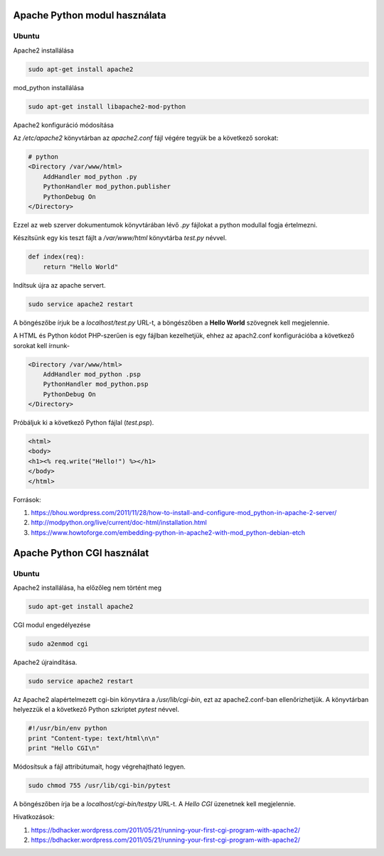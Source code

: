 Apache Python modul használata
==============================

Ubuntu
------

Apache2 installálása

.. code:: bash

    sudo apt-get install apache2

mod_python installálása

.. code::

    sudo apt-get install libapache2-mod-python

Apache2 konfiguráció módosítása

Az */etc/apache2* könyvtárban az *apache2.conf* fájl végére tegyük be a következő sorokat:

.. code:: 

    # python
    <Directory /var/www/html>
        AddHandler mod_python .py
        PythonHandler mod_python.publisher
        PythonDebug On
    </Directory>

Ezzel az web szerver dokumentumok könyvtárában lévő *.py* fájlokat a python 
modullal fogja értelmezni.

Készítsünk egy kis teszt fájlt a */var/www/html* könyvtárba *test.py* névvel.

.. code:: python

    def index(req):
        return "Hello World"

Indítsuk újra az apache servert.

.. code:: bash

    sudo service apache2 restart

A böngészőbe írjuk be a *localhost/test.py* URL-t, a böngészőben a 
**Hello World** szövegnek kell megjelennie.

A HTML és Python kódot PHP-szerűen is egy fájlban kezelhetjük, ehhez az
apach2.conf konfigurációba a következő sorokat kell írnunk-

.. code::

    <Directory /var/www/html>
        AddHandler mod_python .psp
        PythonHandler mod_python.psp
        PythonDebug On
    </Directory>

Próbáljuk ki a következő Python fájlal (*test.psp*).

.. code:: html

    <html>
    <body>
    <h1><% req.write("Hello!") %></h1>
    </body>
    </html>

Források:

#. https://bhou.wordpress.com/2011/11/28/how-to-install-and-configure-mod_python-in-apache-2-server/
#. http://modpython.org/live/current/doc-html/installation.html
#. https://www.howtoforge.com/embedding-python-in-apache2-with-mod_python-debian-etch

Apache Python CGI használat
===========================

Ubuntu
------

Apache2 installálása, ha előzőleg nem történt meg

.. code:: bash

    sudo apt-get install apache2

CGI modul engedélyezése

.. code:: bash

    sudo a2enmod cgi

Apache2 újraindítása.

.. code:: bash

    sudo service apache2 restart

Az Apache2 alapértelmezett cgi-bin könyvtára a */usr/lib/cgi-bin*,
ezt az apache2.conf-ban ellenőrizhetjük.
A könyvtárban helyezzük el a következő Python szkriptet *pytest* névvel.

.. code:: python

    #!/usr/bin/env python
    print "Content-type: text/html\n\n"
    print "Hello CGI\n"

Módosítsuk a fájl attribútumait, hogy végrehajtható legyen.

.. code:: bash

    sudo chmod 755 /usr/lib/cgi-bin/pytest

A böngészőben írja be a *localhost/cgi-bin/testpy* URL-t. A *Hello CGI* 
üzenetnek kell megjelennie.

Hivatkozások:

#. https://bdhacker.wordpress.com/2011/05/21/running-your-first-cgi-program-with-apache2/
#. https://bdhacker.wordpress.com/2011/05/21/running-your-first-cgi-program-with-apache2/


